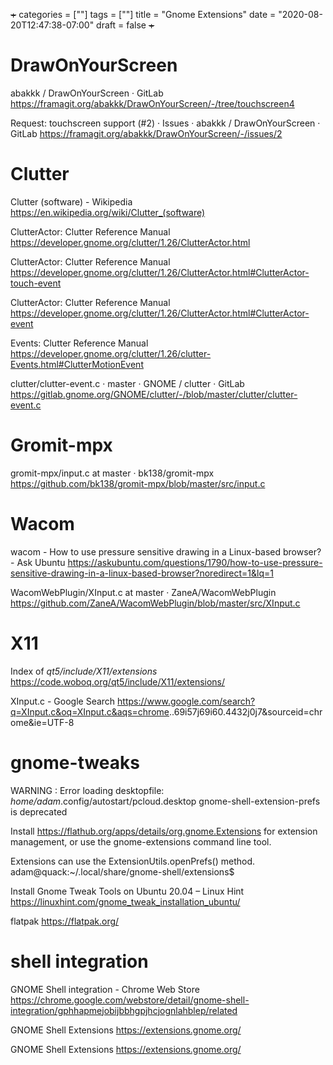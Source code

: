+++
categories = [""]
tags = [""]
title = "Gnome Extensions"
date = "2020-08-20T12:47:38-07:00"
draft = false
+++

* DrawOnYourScreen

abakkk / DrawOnYourScreen · GitLab
https://framagit.org/abakkk/DrawOnYourScreen/-/tree/touchscreen4

Request: touchscreen support (#2) · Issues · abakkk / DrawOnYourScreen · GitLab
https://framagit.org/abakkk/DrawOnYourScreen/-/issues/2

* Clutter

Clutter (software) - Wikipedia
https://en.wikipedia.org/wiki/Clutter_(software)

ClutterActor: Clutter Reference Manual
https://developer.gnome.org/clutter/1.26/ClutterActor.html

ClutterActor: Clutter Reference Manual
https://developer.gnome.org/clutter/1.26/ClutterActor.html#ClutterActor-touch-event

ClutterActor: Clutter Reference Manual
https://developer.gnome.org/clutter/1.26/ClutterActor.html#ClutterActor-event

Events: Clutter Reference Manual
https://developer.gnome.org/clutter/1.26/clutter-Events.html#ClutterMotionEvent

clutter/clutter-event.c · master · GNOME / clutter · GitLab
https://gitlab.gnome.org/GNOME/clutter/-/blob/master/clutter/clutter-event.c

* Gromit-mpx
gromit-mpx/input.c at master · bk138/gromit-mpx
https://github.com/bk138/gromit-mpx/blob/master/src/input.c

* Wacom

wacom - How to use pressure sensitive drawing in a Linux-based browser? - Ask Ubuntu
https://askubuntu.com/questions/1790/how-to-use-pressure-sensitive-drawing-in-a-linux-based-browser?noredirect=1&lq=1

WacomWebPlugin/XInput.c at master · ZaneA/WacomWebPlugin
https://github.com/ZaneA/WacomWebPlugin/blob/master/src/XInput.c

* X11

Index of /qt5/include/X11/extensions/
https://code.woboq.org/qt5/include/X11/extensions/

XInput.c - Google Search
https://www.google.com/search?q=XInput.c&oq=XInput.c&aqs=chrome..69i57j69i60.4432j0j7&sourceid=chrome&ie=UTF-8

* gnome-tweaks

WARNING : Error loading desktopfile: /home/adam/.config/autostart/pcloud.desktop
gnome-shell-extension-prefs is deprecated

Install https://flathub.org/apps/details/org.gnome.Extensions for extension
management, or use the gnome-extensions command line tool.

Extensions can use the ExtensionUtils.openPrefs() method.
adam@quack:~/.local/share/gnome-shell/extensions$ 

Install Gnome Tweak Tools on Ubuntu 20.04 – Linux Hint
https://linuxhint.com/gnome_tweak_installation_ubuntu/

flatpak
https://flatpak.org/

* shell integration

GNOME Shell integration - Chrome Web Store
https://chrome.google.com/webstore/detail/gnome-shell-integration/gphhapmejobijbbhgpjhcjognlahblep/related

GNOME Shell Extensions
https://extensions.gnome.org/

GNOME Shell Extensions
https://extensions.gnome.org/

